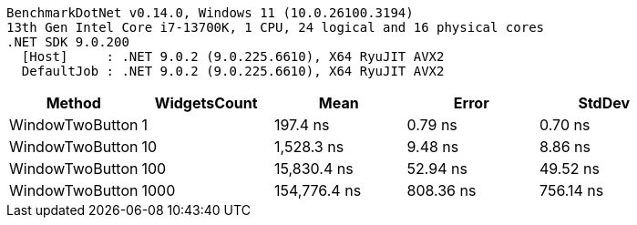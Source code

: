 ....
BenchmarkDotNet v0.14.0, Windows 11 (10.0.26100.3194)
13th Gen Intel Core i7-13700K, 1 CPU, 24 logical and 16 physical cores
.NET SDK 9.0.200
  [Host]     : .NET 9.0.2 (9.0.225.6610), X64 RyuJIT AVX2
  DefaultJob : .NET 9.0.2 (9.0.225.6610), X64 RyuJIT AVX2

....
[options="header"]
|===
|Method           |WidgetsCount  |Mean          |Error      |StdDev     
|WindowTwoButton  |1             |      197.4 ns|    0.79 ns|    0.70 ns
|WindowTwoButton  |10            |    1,528.3 ns|    9.48 ns|    8.86 ns
|WindowTwoButton  |100           |   15,830.4 ns|   52.94 ns|   49.52 ns
|WindowTwoButton  |1000          |  154,776.4 ns|  808.36 ns|  756.14 ns
|===
